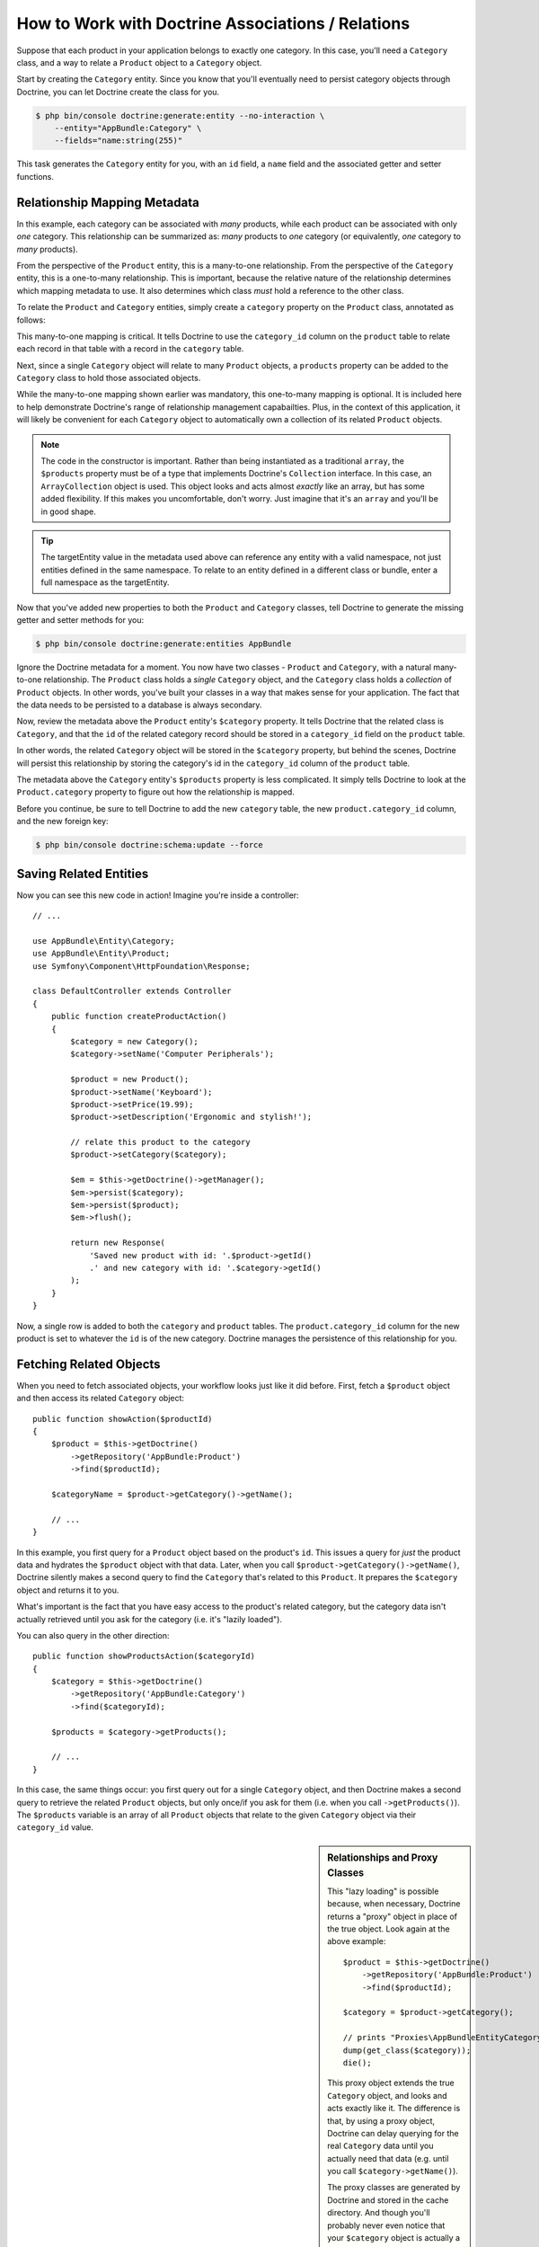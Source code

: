 .. index::
    single: Doctrine; Associations

How to Work with Doctrine Associations / Relations
==================================================

Suppose that each product in your application belongs to exactly one category.
In this case, you'll need a ``Category`` class, and a way to relate a
``Product`` object to a ``Category`` object.

Start by creating the ``Category`` entity. Since you know that you'll eventually
need to persist category objects through Doctrine, you can let Doctrine create
the class for you.

.. code-block:: terminal

    $ php bin/console doctrine:generate:entity --no-interaction \
        --entity="AppBundle:Category" \
        --fields="name:string(255)"

This task generates the ``Category`` entity for you, with an ``id`` field,
a ``name`` field and the associated getter and setter functions.

Relationship Mapping Metadata
-----------------------------

In this example, each category can be associated with *many* products, while
each product can be associated with only *one* category. This relationship
can be summarized as: *many* products to *one* category (or equivalently,
*one* category to *many* products).

From the perspective of the ``Product`` entity, this is a many-to-one relationship.
From the perspective of the ``Category`` entity, this is a one-to-many relationship.
This is important, because the relative nature of the relationship determines
which mapping metadata to use. It also determines which class *must* hold
a reference to the other class.

To relate the ``Product`` and ``Category`` entities, simply create a ``category``
property on the ``Product`` class, annotated as follows:

.. configuration-block::

    .. code-block:: php-annotations

        // src/AppBundle/Entity/Product.php

        // ...
        class Product
        {
            // ...

            /**
             * @ORM\ManyToOne(targetEntity="Category", inversedBy="products")
             * @ORM\JoinColumn(name="category_id", referencedColumnName="id")
             */
            private $category;
        }

    .. code-block:: yaml

        # src/AppBundle/Resources/config/doctrine/Product.orm.yml
        AppBundle\Entity\Product:
            type: entity
            # ...
            manyToOne:
                category:
                    targetEntity: Category
                    inversedBy: products
                    joinColumn:
                        name: category_id
                        referencedColumnName: id

    .. code-block:: xml

        <!-- src/AppBundle/Resources/config/doctrine/Product.orm.xml -->
        <?xml version="1.0" encoding="UTF-8" ?>
        <doctrine-mapping xmlns="http://doctrine-project.org/schemas/orm/doctrine-mapping"
            xmlns:xsi="http://www.w3.org/2001/XMLSchema-instance"
            xsi:schemaLocation="http://doctrine-project.org/schemas/orm/doctrine-mapping
                http://doctrine-project.org/schemas/orm/doctrine-mapping.xsd">

            <entity name="AppBundle\Entity\Product">
                <!-- ... -->
                <many-to-one
                    field="category"
                    target-entity="Category"
                    inversed-by="products"
                    join-column="category">

                    <join-column name="category_id" referenced-column-name="id" />
                </many-to-one>
            </entity>
        </doctrine-mapping>

This many-to-one mapping is critical. It tells Doctrine to use the ``category_id``
column on the ``product`` table to relate each record in that table with
a record in the ``category`` table.

Next, since a single ``Category`` object will relate to many ``Product``
objects, a ``products`` property can be added to the ``Category`` class
to hold those associated objects.

.. configuration-block::

    .. code-block:: php-annotations

        // src/AppBundle/Entity/Category.php

        // ...
        use Doctrine\Common\Collections\ArrayCollection;

        class Category
        {
            // ...

            /**
             * @ORM\OneToMany(targetEntity="Product", mappedBy="category")
             */
            private $products;

            public function __construct()
            {
                $this->products = new ArrayCollection();
            }
        }

    .. code-block:: yaml

        # src/AppBundle/Resources/config/doctrine/Category.orm.yml
        AppBundle\Entity\Category:
            type: entity
            # ...
            oneToMany:
                products:
                    targetEntity: Product
                    mappedBy: category
        # Don't forget to initialize the collection in
        # the __construct() method of the entity

    .. code-block:: xml

        <!-- src/AppBundle/Resources/config/doctrine/Category.orm.xml -->
        <?xml version="1.0" encoding="UTF-8" ?>
        <doctrine-mapping xmlns="http://doctrine-project.org/schemas/orm/doctrine-mapping"
            xmlns:xsi="http://www.w3.org/2001/XMLSchema-instance"
            xsi:schemaLocation="http://doctrine-project.org/schemas/orm/doctrine-mapping
                http://doctrine-project.org/schemas/orm/doctrine-mapping.xsd">

            <entity name="AppBundle\Entity\Category">
                <!-- ... -->
                <one-to-many
                    field="products"
                    target-entity="Product"
                    mapped-by="category" />

                <!--
                    don't forget to init the collection in
                    the __construct() method of the entity
                -->
            </entity>
        </doctrine-mapping>

While the many-to-one mapping shown earlier was mandatory, this one-to-many
mapping is optional. It is included here to help demonstrate Doctrine's range
of relationship management capabailties. Plus, in the context of this application,
it will likely be convenient for each ``Category`` object to automatically
own a collection of its related ``Product`` objects.

.. note::

    The code in the constructor is important. Rather than being instantiated
    as a traditional ``array``, the ``$products`` property must be of a type
    that implements Doctrine's ``Collection`` interface. In this case, an
    ``ArrayCollection`` object is used. This object looks and acts almost
    *exactly* like an array, but has some added flexibility. If this makes
    you uncomfortable, don't worry. Just imagine that it's an ``array``
    and you'll be in good shape.

.. seealso::

    To understand ``inversedBy`` and ``mappedBy`` usage, see Doctrine's
    `Association Updates`_ documentation.

.. tip::

    The targetEntity value in the metadata used above can reference any entity
    with a valid namespace, not just entities defined in the same namespace. To
    relate to an entity defined in a different class or bundle, enter a full
    namespace as the targetEntity.

Now that you've added new properties to both the ``Product`` and ``Category``
classes, tell Doctrine to generate the missing getter and setter methods for you:

.. code-block:: terminal

    $ php bin/console doctrine:generate:entities AppBundle

Ignore the Doctrine metadata for a moment. You now have two classes - ``Product``
and ``Category``, with a natural many-to-one relationship. The ``Product``
class holds a *single* ``Category`` object, and the ``Category`` class holds
a *collection* of ``Product`` objects. In other words, you've built your classes
in a way that makes sense for your application. The fact that the data needs
to be persisted to a database is always secondary.

Now, review the metadata above the ``Product`` entity's ``$category`` property.
It tells Doctrine that the related class is ``Category``, and that the ``id``
of the related category record should be stored in a ``category_id`` field
on the ``product`` table.

In other words, the related ``Category`` object will be stored in the
``$category`` property, but behind the scenes, Doctrine will persist this
relationship by storing the category's id in the ``category_id`` column
of the ``product`` table.

.. image:: /_images/doctrine/mapping_relations.png
    :align: center

The metadata above the ``Category`` entity's ``$products`` property is less
complicated. It simply tells Doctrine to look at the ``Product.category``
property to figure out how the relationship is mapped.

Before you continue, be sure to tell Doctrine to add the new ``category``
table, the new ``product.category_id`` column, and the new foreign key:

.. code-block:: terminal

    $ php bin/console doctrine:schema:update --force

Saving Related Entities
-----------------------

Now you can see this new code in action! Imagine you're inside a controller::

    // ...

    use AppBundle\Entity\Category;
    use AppBundle\Entity\Product;
    use Symfony\Component\HttpFoundation\Response;

    class DefaultController extends Controller
    {
        public function createProductAction()
        {
            $category = new Category();
            $category->setName('Computer Peripherals');

            $product = new Product();
            $product->setName('Keyboard');
            $product->setPrice(19.99);
            $product->setDescription('Ergonomic and stylish!');

            // relate this product to the category
            $product->setCategory($category);

            $em = $this->getDoctrine()->getManager();
            $em->persist($category);
            $em->persist($product);
            $em->flush();

            return new Response(
                'Saved new product with id: '.$product->getId()
                .' and new category with id: '.$category->getId()
            );
        }
    }

Now, a single row is added to both the ``category`` and ``product`` tables.
The ``product.category_id`` column for the new product is set to whatever
the ``id`` is of the new category. Doctrine manages the persistence of this
relationship for you.

Fetching Related Objects
------------------------

When you need to fetch associated objects, your workflow looks just like it
did before. First, fetch a ``$product`` object and then access its related
``Category`` object::

    public function showAction($productId)
    {
        $product = $this->getDoctrine()
            ->getRepository('AppBundle:Product')
            ->find($productId);

        $categoryName = $product->getCategory()->getName();

        // ...
    }

In this example, you first query for a ``Product`` object based on the product's
``id``. This issues a query for *just* the product data and hydrates the
``$product`` object with that data. Later, when you call ``$product->getCategory()->getName()``,
Doctrine silently makes a second query to find the ``Category`` that's related
to this ``Product``. It prepares the ``$category`` object and returns it to
you.

.. image:: /_images/doctrine/mapping_relations_proxy.png
    :align: center

What's important is the fact that you have easy access to the product's related
category, but the category data isn't actually retrieved until you ask for
the category (i.e. it's "lazily loaded").

You can also query in the other direction::

    public function showProductsAction($categoryId)
    {
        $category = $this->getDoctrine()
            ->getRepository('AppBundle:Category')
            ->find($categoryId);

        $products = $category->getProducts();

        // ...
    }

In this case, the same things occur: you first query out for a single ``Category``
object, and then Doctrine makes a second query to retrieve the related ``Product``
objects, but only once/if you ask for them (i.e. when you call ``->getProducts()``).
The ``$products`` variable is an array of all ``Product`` objects that relate
to the given ``Category`` object via their ``category_id`` value.

.. sidebar:: Relationships and Proxy Classes

    This "lazy loading" is possible because, when necessary, Doctrine returns
    a "proxy" object in place of the true object. Look again at the above
    example::

        $product = $this->getDoctrine()
            ->getRepository('AppBundle:Product')
            ->find($productId);

        $category = $product->getCategory();

        // prints "Proxies\AppBundleEntityCategoryProxy"
        dump(get_class($category));
        die();

    This proxy object extends the true ``Category`` object, and looks and
    acts exactly like it. The difference is that, by using a proxy object,
    Doctrine can delay querying for the real ``Category`` data until you
    actually need that data (e.g. until you call ``$category->getName()``).

    The proxy classes are generated by Doctrine and stored in the cache directory.
    And though you'll probably never even notice that your ``$category``
    object is actually a proxy object, it's important to keep it in mind.

    In the next section, when you retrieve the product and category data
    all at once (via a *join*), Doctrine will return the *true* ``Category``
    object, since nothing needs to be lazily loaded.

Joining Related Records
-----------------------

In the above examples, two queries were made - one for the original object
(e.g. a ``Category``) and one for the related object(s) (e.g. the ``Product``
objects).

.. tip::

    Remember that you can see all of the queries made during a request via
    the web debug toolbar.

Of course, if you know up front that you'll need to access both objects, you
can avoid the second query by issuing a join in the original query. Add the
following method to the ``ProductRepository`` class::

    // src/AppBundle/Entity/ProductRepository.php
    public function findOneByIdJoinedToCategory($productId)
    {
        $query = $this->getEntityManager()
            ->createQuery(
                'SELECT p, c FROM AppBundle:Product p
                JOIN p.category c
                WHERE p.id = :id'
            )->setParameter('id', $productId);

        try {
            return $query->getSingleResult();
        } catch (\Doctrine\ORM\NoResultException $e) {
            return null;
        }
    }

Now, you can use this method in your controller to query for a ``Product``
object and its related ``Category`` with just one query::

    public function showAction($productId)
    {
        $product = $this->getDoctrine()
            ->getRepository('AppBundle:Product')
            ->findOneByIdJoinedToCategory($productId);

        $category = $product->getCategory();

        // ...
    }

More Information on Associations
--------------------------------

This section has been an introduction to one common type of entity relationship,
the one-to-many relationship. For more advanced details and examples of how
to use other types of relations (e.g. one-to-one, many-to-many), see
Doctrine's `Association Mapping Documentation`_.

.. note::

    If you're using annotations, you'll need to prepend all annotations with
    ``ORM\`` (e.g. ``ORM\OneToMany``), which is not reflected in Doctrine's
    documentation. You'll also need to include the ``use Doctrine\ORM\Mapping as ORM;``
    statement, which *imports* the ``ORM`` annotations prefix.

.. _`Association Mapping Documentation`: http://docs.doctrine-project.org/projects/doctrine-orm/en/latest/reference/association-mapping.html
.. _`Association Updates`: http://docs.doctrine-project.org/en/latest/reference/unitofwork-associations.html

